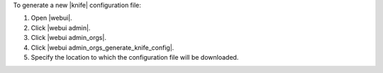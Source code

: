 .. This is an included how-to. 


To generate a new |knife| configuration file:

#. Open |webui|.
#. Click |webui admin|.
#. Click |webui admin_orgs|.
#. Click |webui admin_orgs_generate_knife_config|.
#. Specify the location to which the configuration file will be downloaded.
